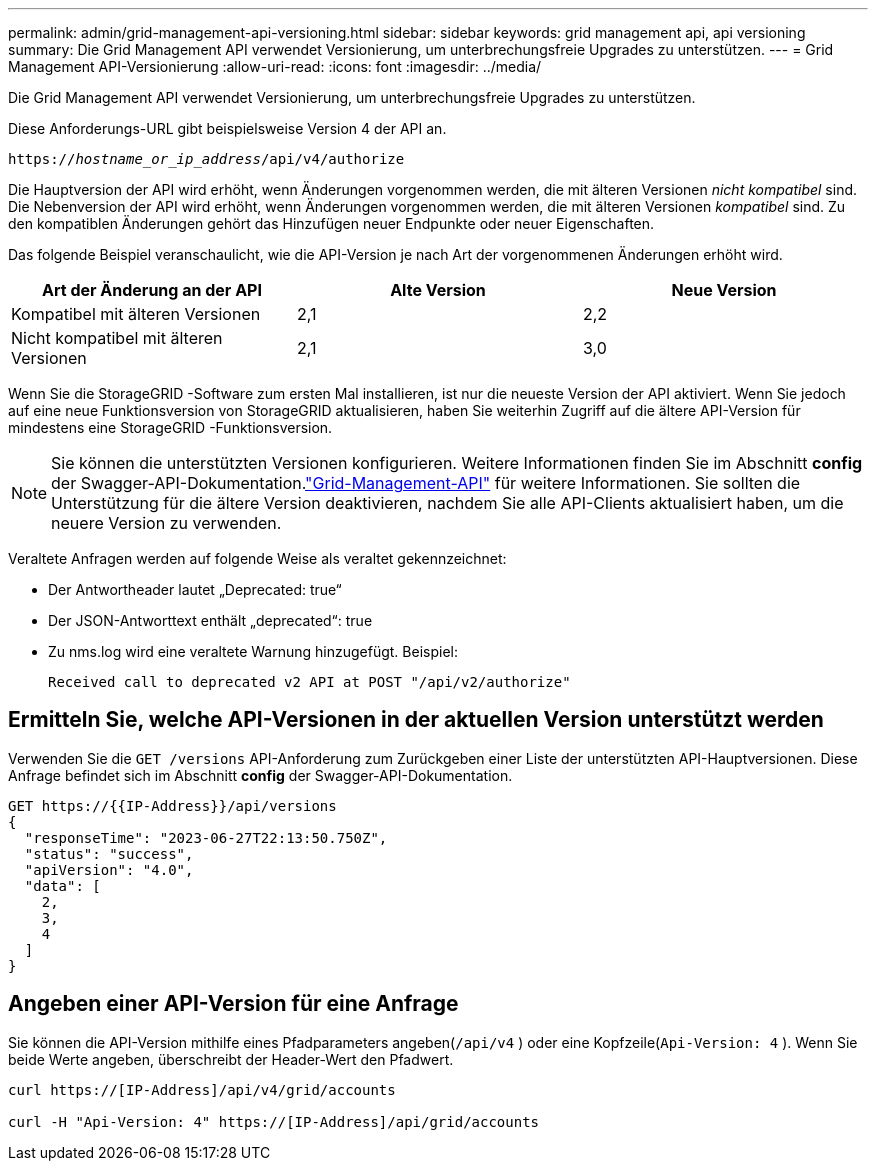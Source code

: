 ---
permalink: admin/grid-management-api-versioning.html 
sidebar: sidebar 
keywords: grid management api, api versioning 
summary: Die Grid Management API verwendet Versionierung, um unterbrechungsfreie Upgrades zu unterstützen. 
---
= Grid Management API-Versionierung
:allow-uri-read: 
:icons: font
:imagesdir: ../media/


[role="lead"]
Die Grid Management API verwendet Versionierung, um unterbrechungsfreie Upgrades zu unterstützen.

Diese Anforderungs-URL gibt beispielsweise Version 4 der API an.

`https://_hostname_or_ip_address_/api/v4/authorize`

Die Hauptversion der API wird erhöht, wenn Änderungen vorgenommen werden, die mit älteren Versionen _nicht kompatibel_ sind.  Die Nebenversion der API wird erhöht, wenn Änderungen vorgenommen werden, die mit älteren Versionen _kompatibel_ sind.  Zu den kompatiblen Änderungen gehört das Hinzufügen neuer Endpunkte oder neuer Eigenschaften.

Das folgende Beispiel veranschaulicht, wie die API-Version je nach Art der vorgenommenen Änderungen erhöht wird.

[cols="1a,1a,1a"]
|===
| Art der Änderung an der API | Alte Version | Neue Version 


 a| 
Kompatibel mit älteren Versionen
 a| 
2,1
 a| 
2,2



 a| 
Nicht kompatibel mit älteren Versionen
 a| 
2,1
 a| 
3,0



 a| 
3,0
 a| 
4,0

|===
Wenn Sie die StorageGRID -Software zum ersten Mal installieren, ist nur die neueste Version der API aktiviert.  Wenn Sie jedoch auf eine neue Funktionsversion von StorageGRID aktualisieren, haben Sie weiterhin Zugriff auf die ältere API-Version für mindestens eine StorageGRID -Funktionsversion.


NOTE: Sie können die unterstützten Versionen konfigurieren.  Weitere Informationen finden Sie im Abschnitt *config* der Swagger-API-Dokumentation.link:../admin/using-grid-management-api.html["Grid-Management-API"] für weitere Informationen.  Sie sollten die Unterstützung für die ältere Version deaktivieren, nachdem Sie alle API-Clients aktualisiert haben, um die neuere Version zu verwenden.

Veraltete Anfragen werden auf folgende Weise als veraltet gekennzeichnet:

* Der Antwortheader lautet „Deprecated: true“
* Der JSON-Antworttext enthält „deprecated“: true
* Zu nms.log wird eine veraltete Warnung hinzugefügt. Beispiel:
+
[listing]
----
Received call to deprecated v2 API at POST "/api/v2/authorize"
----




== Ermitteln Sie, welche API-Versionen in der aktuellen Version unterstützt werden

Verwenden Sie die `GET /versions` API-Anforderung zum Zurückgeben einer Liste der unterstützten API-Hauptversionen.  Diese Anfrage befindet sich im Abschnitt *config* der Swagger-API-Dokumentation.

[listing]
----
GET https://{{IP-Address}}/api/versions
{
  "responseTime": "2023-06-27T22:13:50.750Z",
  "status": "success",
  "apiVersion": "4.0",
  "data": [
    2,
    3,
    4
  ]
}
----


== Angeben einer API-Version für eine Anfrage

Sie können die API-Version mithilfe eines Pfadparameters angeben(`/api/v4` ) oder eine Kopfzeile(`Api-Version: 4` ).  Wenn Sie beide Werte angeben, überschreibt der Header-Wert den Pfadwert.

[listing]
----
curl https://[IP-Address]/api/v4/grid/accounts

curl -H "Api-Version: 4" https://[IP-Address]/api/grid/accounts
----
